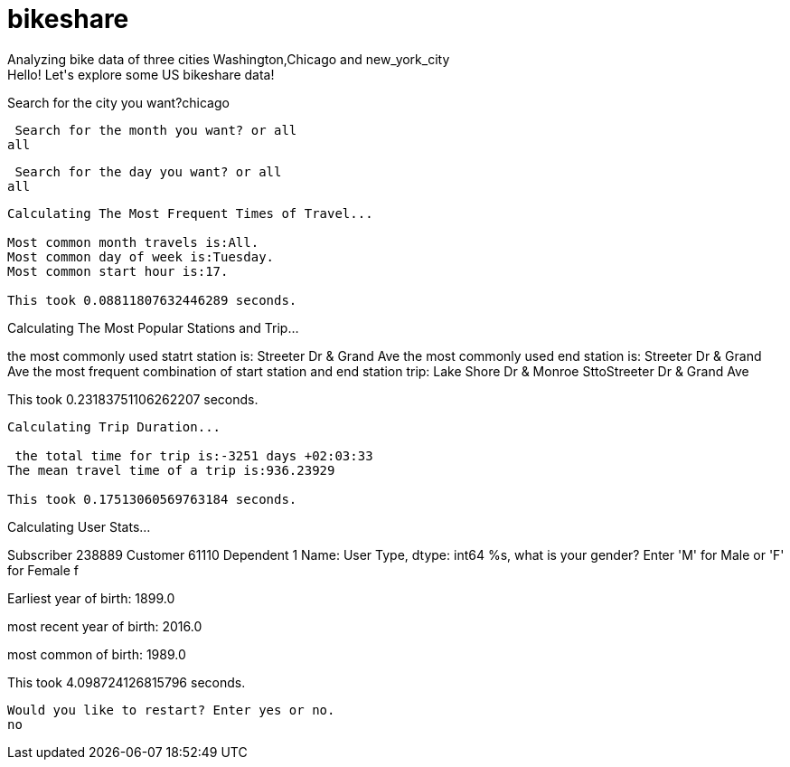 # bikeshare
Analyzing bike data of three cities Washington,Chicago and new_york_city
Hello! Let's explore some US bikeshare data!
Search for the city you want?chicago

 Search for the month you want? or all 
all

 Search for the day you want? or all 
all
----------------------------------------

Calculating The Most Frequent Times of Travel...

Most common month travels is:All.
Most common day of week is:Tuesday.
Most common start hour is:17.

This took 0.08811807632446289 seconds.
----------------------------------------

Calculating The Most Popular Stations and Trip...

the most commonly used statrt station is: Streeter Dr & Grand Ave
the most commonly used end station is: Streeter Dr & Grand Ave
the most frequent combination of start station and end station trip: Lake Shore Dr & Monroe SttoStreeter Dr & Grand Ave

This took 0.23183751106262207 seconds.
----------------------------------------

Calculating Trip Duration...

 the total time for trip is:-3251 days +02:03:33
The mean travel time of a trip is:936.23929

This took 0.17513060569763184 seconds.
----------------------------------------

Calculating User Stats...

Subscriber    238889
Customer       61110
Dependent          1
Name: User Type, dtype: int64
%s, what is your gender?
Enter 'M' for Male or 'F' for Female
f

Earliest year of birth:  1899.0

most recent year of birth:  2016.0

most common of birth:  1989.0

This took 4.098724126815796 seconds.
----------------------------------------

Would you like to restart? Enter yes or no.
no
